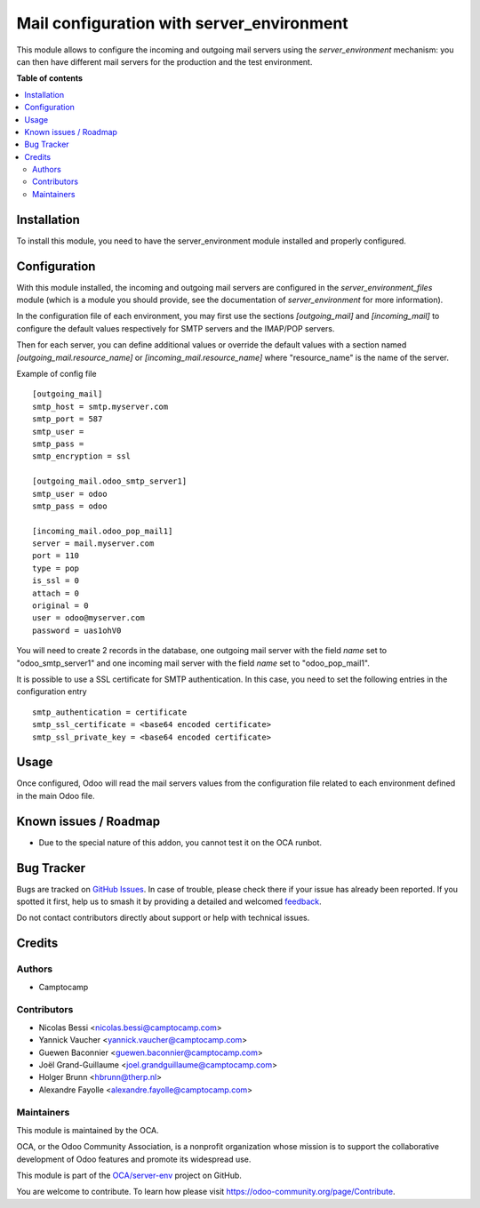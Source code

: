 ==========================================
Mail configuration with server_environment
==========================================

.. 
   !!!!!!!!!!!!!!!!!!!!!!!!!!!!!!!!!!!!!!!!!!!!!!!!!!!!
   !! This file is generated by oca-gen-addon-readme !!
   !! changes will be overwritten.                   !!
   !!!!!!!!!!!!!!!!!!!!!!!!!!!!!!!!!!!!!!!!!!!!!!!!!!!!
   !! source digest: sha256:3c2e6f1eb1f3fa372797074b64c3d1260e9ff1970383c59a6fc5ac56ffabc71d
   !!!!!!!!!!!!!!!!!!!!!!!!!!!!!!!!!!!!!!!!!!!!!!!!!!!!

.. |badge1| image:: https://img.shields.io/badge/maturity-Beta-yellow.png
    :target: https://odoo-community.org/page/development-status
    :alt: Beta
.. |badge2| image:: https://img.shields.io/badge/licence-AGPL--3-blue.png
    :target: http://www.gnu.org/licenses/agpl-3.0-standalone.html
    :alt: License: AGPL-3
.. |badge3| image:: https://img.shields.io/badge/github-OCA%2Fserver--env-lightgray.png?logo=github
    :target: https://github.com/OCA/server-env/tree/15.0/mail_environment
    :alt: OCA/server-env
.. |badge4| image:: https://img.shields.io/badge/weblate-Translate%20me-F47D42.png
    :target: https://translation.odoo-community.org/projects/server-env-15-0/server-env-15-0-mail_environment
    :alt: Translate me on Weblate
.. |badge5| image:: https://img.shields.io/badge/runboat-Try%20me-875A7B.png
    :target: https://runboat.odoo-community.org/builds?repo=OCA/server-env&target_branch=15.0
    :alt: Try me on Runboat

|badge1| |badge2| |badge3| |badge4| |badge5|

This module allows to configure the incoming and outgoing mail servers
using the `server_environment` mechanism: you can then have different
mail servers for the production and the test environment.

**Table of contents**

.. contents::
   :local:

Installation
============

To install this module, you need to have the server_environment module
installed and properly configured.

Configuration
=============

With this module installed, the incoming and outgoing mail servers are
configured in the `server_environment_files` module (which is a module
you should provide, see the documentation of `server_environment` for
more information).

In the configuration file of each environment, you may first use the
sections `[outgoing_mail]` and `[incoming_mail]` to configure the
default values respectively for SMTP servers and the IMAP/POP servers.

Then for each server, you can define additional values or override the
default values with a section named `[outgoing_mail.resource_name]` or
`[incoming_mail.resource_name]` where "resource_name" is the name of
the server.

Example of config file ::

  [outgoing_mail]
  smtp_host = smtp.myserver.com
  smtp_port = 587
  smtp_user =
  smtp_pass =
  smtp_encryption = ssl

  [outgoing_mail.odoo_smtp_server1]
  smtp_user = odoo
  smtp_pass = odoo

  [incoming_mail.odoo_pop_mail1]
  server = mail.myserver.com
  port = 110
  type = pop
  is_ssl = 0
  attach = 0
  original = 0
  user = odoo@myserver.com
  password = uas1ohV0

You will need to create 2 records in the database, one outgoing mail
server with the field `name` set to "odoo_smtp_server1" and one
incoming mail server with the field `name` set to "odoo_pop_mail1".

It is possible to use a SSL certificate for SMTP authentication. In this case,
you need to set the following entries in the configuration entry ::

  smtp_authentication = certificate
  smtp_ssl_certificate = <base64 encoded certificate>
  smtp_ssl_private_key = <base64 encoded certificate>

Usage
=====

Once configured, Odoo will read the mail servers values from the
configuration file related to each environment defined in the main
Odoo file.

Known issues / Roadmap
======================

* Due to the special nature of this addon, you cannot test it on the OCA
  runbot.

Bug Tracker
===========

Bugs are tracked on `GitHub Issues <https://github.com/OCA/server-env/issues>`_.
In case of trouble, please check there if your issue has already been reported.
If you spotted it first, help us to smash it by providing a detailed and welcomed
`feedback <https://github.com/OCA/server-env/issues/new?body=module:%20mail_environment%0Aversion:%2015.0%0A%0A**Steps%20to%20reproduce**%0A-%20...%0A%0A**Current%20behavior**%0A%0A**Expected%20behavior**>`_.

Do not contact contributors directly about support or help with technical issues.

Credits
=======

Authors
~~~~~~~

* Camptocamp

Contributors
~~~~~~~~~~~~

* Nicolas Bessi <nicolas.bessi@camptocamp.com>
* Yannick Vaucher <yannick.vaucher@camptocamp.com>
* Guewen Baconnier <guewen.baconnier@camptocamp.com>
* Joël Grand-Guillaume <joel.grandguillaume@camptocamp.com>
* Holger Brunn <hbrunn@therp.nl>
* Alexandre Fayolle <alexandre.fayolle@camptocamp.com>

Maintainers
~~~~~~~~~~~

This module is maintained by the OCA.

.. image:: https://odoo-community.org/logo.png
   :alt: Odoo Community Association
   :target: https://odoo-community.org

OCA, or the Odoo Community Association, is a nonprofit organization whose
mission is to support the collaborative development of Odoo features and
promote its widespread use.

This module is part of the `OCA/server-env <https://github.com/OCA/server-env/tree/15.0/mail_environment>`_ project on GitHub.

You are welcome to contribute. To learn how please visit https://odoo-community.org/page/Contribute.
